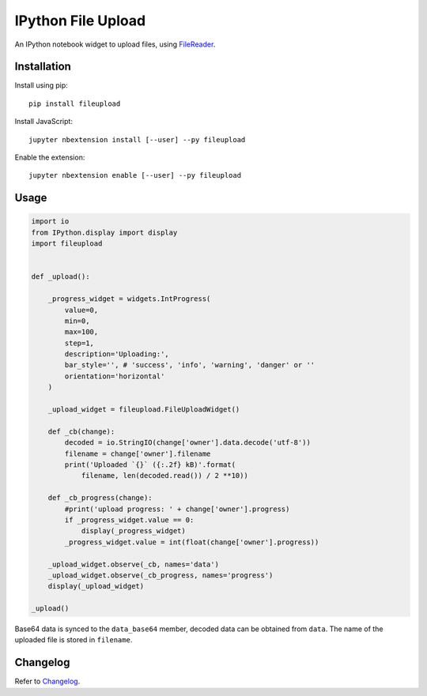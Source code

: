 IPython File Upload
===================

.. image:: https://img.shields.io/pypi/v/fileupload.svg
    :target: https://pypi.python.org/pypi/fileupload/
    :alt: Latest Version

.. image:: https://img.shields.io/pypi/dm/fileupload.svg
    :target: https://pypi.python.org/pypi/fileupload/
    :alt: Downloads

An IPython notebook widget to upload files, using FileReader_.

Installation
------------

Install using pip::

    pip install fileupload

Install JavaScript::

    jupyter nbextension install [--user] --py fileupload

Enable the extension::

    jupyter nbextension enable [--user] --py fileupload

Usage
-----

.. code-block:: python

    import io
    from IPython.display import display
    import fileupload
    

    def _upload():

        _progress_widget = widgets.IntProgress(
            value=0,
            min=0,
            max=100,
            step=1,
            description='Uploading:',
            bar_style='', # 'success', 'info', 'warning', 'danger' or ''
            orientation='horizontal'
        )

        _upload_widget = fileupload.FileUploadWidget()

        def _cb(change):
            decoded = io.StringIO(change['owner'].data.decode('utf-8'))
            filename = change['owner'].filename
            print('Uploaded `{}` ({:.2f} kB)'.format(
                filename, len(decoded.read()) / 2 **10))
                
        def _cb_progress(change):
            #print('upload progress: ' + change['owner'].progress)
            if _progress_widget.value == 0:
                display(_progress_widget)
            _progress_widget.value = int(float(change['owner'].progress))

        _upload_widget.observe(_cb, names='data')    
        _upload_widget.observe(_cb_progress, names='progress')
        display(_upload_widget)

    _upload()


Base64 data is synced to the ``data_base64``  member, decoded data can be
obtained from ``data``.
The name of the uploaded file is stored in ``filename``.

Changelog
---------

Refer to Changelog_.

.. _FileReader: https://developer.mozilla.org/en-US/docs/Web/API/FileReader
.. _Changelog: ./ChangeLog
